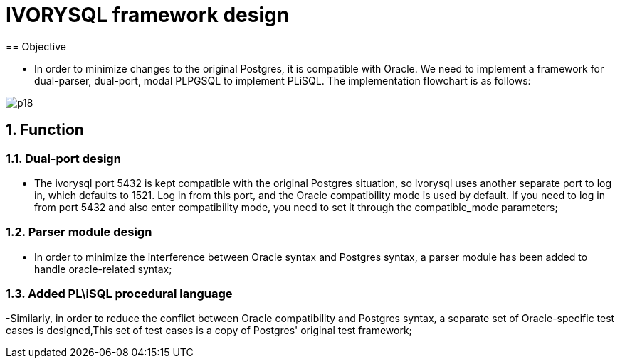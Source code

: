 :sectnums:
:sectnumlevels: 5

:imagesdir: ./_images

= IVORYSQL framework design
== Objective

- In order to minimize changes to the original Postgres, it is compatible with Oracle. We need to implement a framework for dual-parser, dual-port, modal PLPGSQL to implement PLiSQL. The implementation flowchart is as follows:

image::p18.png[]

== Function

=== Dual-port design

- The ivorysql port 5432 is kept compatible with the original Postgres situation, so Ivorysql uses another separate port to log in, which defaults to 1521. Log in from this port, and the Oracle compatibility mode is used by default. If you need to log in from port 5432 and also enter compatibility mode, you need to set it through the compatible_mode parameters;

=== Parser module design

- In order to minimize the interference between Oracle syntax and Postgres syntax, a parser module has been added to handle oracle-related syntax;

=== Added PL\iSQL procedural language

-Similarly, in order to reduce the conflict between Oracle compatibility and Postgres syntax, a separate set of Oracle-specific test cases is designed,This set of test cases is a copy of Postgres' original test framework;


